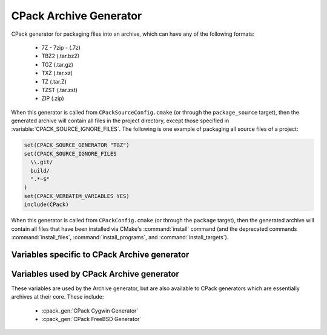 CPack Archive Generator
-----------------------

CPack generator for packaging files into an archive, which can have
any of the following formats:

  - 7Z - 7zip - (.7z)
  - TBZ2 (.tar.bz2)
  - TGZ (.tar.gz)
  - TXZ (.tar.xz)
  - TZ (.tar.Z)
  - TZST (.tar.zst)
  - ZIP (.zip)

.. versionadded:: 3.1
  ``7Z`` and ``TXZ`` formats support.

.. versionadded:: 3.16
  ``TZST`` format support.

When this generator is called from ``CPackSourceConfig.cmake`` (or through
the ``package_source`` target), then the generated archive will contain all
files in the project directory, except those specified in
:variable:`CPACK_SOURCE_IGNORE_FILES`.  The following is one example of
packaging all source files of a project:

.. code-block:: cmake

  set(CPACK_SOURCE_GENERATOR "TGZ")
  set(CPACK_SOURCE_IGNORE_FILES
    \\.git/
    build/
    ".*~$"
  )
  set(CPACK_VERBATIM_VARIABLES YES)
  include(CPack)

When this generator is called from ``CPackConfig.cmake`` (or through the
``package`` target), then the generated archive will contain all files
that have been installed via CMake's :command:`install` command (and the
deprecated commands :command:`install_files`, :command:`install_programs`,
and :command:`install_targets`).

Variables specific to CPack Archive generator
^^^^^^^^^^^^^^^^^^^^^^^^^^^^^^^^^^^^^^^^^^^^^

.. variable:: CPACK_ARCHIVE_FILE_NAME
              CPACK_ARCHIVE_<component>_FILE_NAME

  Package file name without extension. The extension is determined from the
  archive format (see list above) and automatically appended to the file name.
  Note that ``<component>`` is all uppercase in the variable name.

  The default is ``<CPACK_PACKAGE_FILE_NAME>[-<component>]``, with spaces
  replaced by '-'.

  .. versionadded:: 3.9
    Per-component ``CPACK_ARCHIVE_<component>_FILE_NAME`` variables.

.. variable:: CPACK_ARCHIVE_FILE_EXTENSION

  .. versionadded:: 3.25

  Package file extension. Default values are given in the list above.

.. variable:: CPACK_ARCHIVE_COMPONENT_INSTALL

  Enable component packaging. If enabled (ON), then the archive generator
  creates  multiple packages. The default is OFF, which means that a single
  package containing files of all components is generated.

Variables used by CPack Archive generator
^^^^^^^^^^^^^^^^^^^^^^^^^^^^^^^^^^^^^^^^^

These variables are used by the Archive generator, but are also available to
CPack generators which are essentially archives at their core. These include:

  - :cpack_gen:`CPack Cygwin Generator`
  - :cpack_gen:`CPack FreeBSD Generator`

.. variable:: CPACK_ARCHIVE_THREADS

  .. versionadded:: 3.18

  The number of threads to use when performing the compression. If set to
  ``0``, the number of available cores on the machine will be used instead.
  The default is ``1`` which limits compression to a single thread. Note that
  not all compression modes support threading in all environments. Currently,
  only the XZ compression may support it.

  See also the :variable:`CPACK_THREADS` variable.

  .. versionadded:: 3.21

    Official CMake binaries available on ``cmake.org`` now ship
    with a ``liblzma`` that supports parallel compression.
    Older versions did not.
